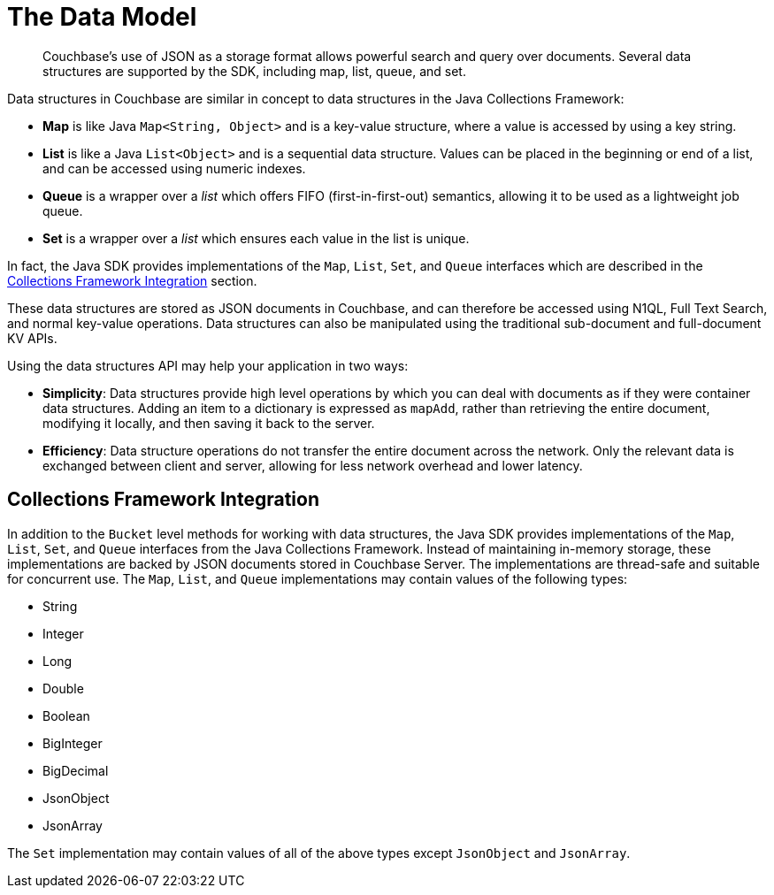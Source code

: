 = The Data Model
:nav-title: Data Model
:page-topic-type: concept
:page-aliases: ROOT:datastructures

[abstract]
Couchbase's use of JSON as a storage format allows powerful search and query over documents.
Several data structures are supported by the SDK, including map, list, queue, and set.

Data structures in Couchbase are similar in concept to data structures in the Java Collections Framework:

* *Map* is like Java `Map<String, Object>` and is a key-value structure, where a value is accessed by using a key string.
* *List* is like a Java `List<Object>` and is a sequential data structure.
Values can be placed in the beginning or end of a list, and can be accessed using numeric indexes.
* *Queue* is a wrapper over a _list_ which offers FIFO (first-in-first-out) semantics, allowing it to be used as a lightweight job queue.
* *Set* is a wrapper over a _list_ which ensures each value in the list is unique.

In fact, the Java SDK provides implementations of the [.api]`Map`, [.api]`List`, [.api]`Set`, and [.api]`Queue` interfaces which are described in the <<jcf>> section.

These data structures are stored as JSON documents in Couchbase, and can therefore be accessed using N1QL, Full Text Search, and normal key-value operations.
Data structures can also be manipulated using the traditional sub-document and full-document KV APIs.

Using the data structures API may help your application in two ways:

* *Simplicity*: Data structures provide high level operations by which you can deal with documents as if they were container data structures.
Adding an item to a dictionary is expressed as `mapAdd`, rather than retrieving the entire document, modifying it locally, and then saving it back to the server.
* *Efficiency*: Data structure operations do not transfer the entire document across the network.
Only the relevant data is exchanged between client and server, allowing for less network overhead and lower latency.



// include::6.5@sdk:shared:partial$data-model.adoc[tag=intro]

// include::6.5@sdk:shared:partial$data-model.adoc[tag=structures]

// == Creating a Data Structure



[#jcf]
== Collections Framework Integration

In addition to the [.api]`Bucket` level methods for working with data structures, the Java SDK provides implementations of the [.api]`Map`, [.api]`List`, [.api]`Set`, and [.api]`Queue` interfaces from the Java Collections Framework.
Instead of maintaining in-memory storage, these implementations are backed by JSON documents stored in Couchbase Server.
The implementations are thread-safe and suitable for concurrent use.
The [.api]`Map`, [.api]`List`, and [.api]`Queue` implementations may contain values of the following types:

* String
* Integer
* Long
* Double
* Boolean
* BigInteger
* BigDecimal
* JsonObject
* JsonArray

The [.api]`Set` implementation may contain values of all of the above types except [.api]`JsonObject` and [.api]`JsonArray`.

